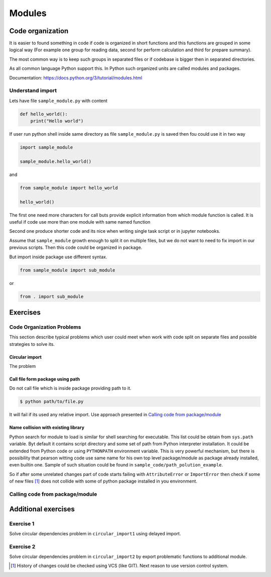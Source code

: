*******
Modules
*******

Code organization
=================

It is easier to found something in code
if code is organized in short functions 
and this functions are grouped in some logical way
(For example one group for reading data, 
second for perform calculation and third for prepare summary).

The most common way is to keep such groups in separated files 
or if codebase is bigger then in separated directories.

As all common language Python support this. 
In Python such organized units are called modules and packages. 

Documentation: https://docs.python.org/3/tutorial/modules.html

Understand import
+++++++++++++++++

Lets have file ``sample_module.py`` with content

.. code-block:: python

    def hello_world():
        print("Hello world")

If user run python shell inside same directory as
file ``sample_module.py`` is saved then fou could use it 
in two way

.. code-block:: python
    
    import sample_module

    sample_module.hello_world()

and 

.. code-block:: python
    
    from sample_module import hello_world

    hello_world()

The first one need more characters for
call buts provide explicit information from which module 
function is called. It is useful if code use more 
than one module with same named function

Second one produce shorter code and its nice 
when writing single task script or in jupyter notebooks.

Assume that ``sample_module`` growth enough to split it on multiple 
files, but we do not want to need to fix import
in our previous scripts. Then this code could be organized in package. 

But import inside package use different syntax.

.. code-block:: python

    from sample_module import sub_module

or

.. code-block:: python

    from . import sub_module

Exercises
=========


Code Organization Problems
++++++++++++++++++++++++++
This section describe typical problems
which user could meet when work with
code split on separate files and possible
strategies to solve its.

Circular import 
~~~~~~~~~~~~~~~
The problem 

Call file form package using path
~~~~~~~~~~~~~~~~~~~~~~~~~~~~~~~~~
Do not call file which is inside package providing path to it. 

.. code-block:: bash

    $ python path/to/file.py

It will fail if its used any relative import.
Use approach presented in `Calling code from package/module`_

Name collision with existing library
~~~~~~~~~~~~~~~~~~~~~~~~~~~~~~~~~~~~

Python search for module to load is similar for shell searching 
for executable. This list could be obtain from ``sys.path`` variable. 
Byt default it contains script directory and some set of path
from Python interpreter installation. It could be extended
from Python code or using ``PYTHONPATH`` environment variable. 
This is very powerful mechanism, but there is possibility that 
pearson witting code use same name for his own top level package/module
as package already installed, even builtin one. 
Sample of such situation could be found in 
``sample_code/path_polution_example``. 

So if after some unrelated changes part of code
starts failing with ``AttributeError`` or 
``ImportError`` then check if some of
new files [#git_reason]_ does not collide with some of python package installed in you environment. 


Calling code from package/module
++++++++++++++++++++++++++++++++

Additional exercises
====================

Exercise 1
++++++++++
Solve circular dependencies problem in ``circular_import1`` using delayed import.

Exercise 2
++++++++++
Solve circular dependencies problem in ``circular_import2`` by export problematic functions to additional module.


.. [#git_reason] History of changes could be checked using VCS (like GIT). Next reason to use version control system.